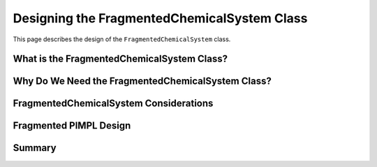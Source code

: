 .. Copyright 2023 NWChemEx-Project
..
.. Licensed under the Apache License, Version 2.0 (the "License");
.. you may not use this file except in compliance with the License.
.. You may obtain a copy of the License at
..
.. http://www.apache.org/licenses/LICENSE-2.0
..
.. Unless required by applicable law or agreed to in writing, software
.. distributed under the License is distributed on an "AS IS" BASIS,
.. WITHOUT WARRANTIES OR CONDITIONS OF ANY KIND, either express or implied.
.. See the License for the specific language governing permissions and
.. limitations under the License.

.. _designing_fragmented_chemical_system_class:

############################################
Designing the FragmentedChemicalSystem Class
############################################

This page describes the design of the ``FragmentedChemicalSystem`` class.

*******************************************
What is the FragmentedChemicalSystem Class?
*******************************************

**************************************************
Why Do We Need the FragmentedChemicalSystem Class?
**************************************************

***************************************
FragmentedChemicalSystem Considerations
***************************************


***********************
Fragmented PIMPL Design
***********************

*******
Summary
*******
